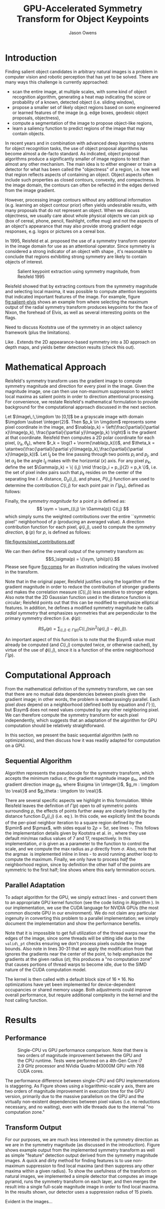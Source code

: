 #+TITLE: GPU-Accelerated Symmetry Transform for Object Keypoints
#+AUTHOR: Jason Owens
#+OPTIONS: toc:nil
#+STARTUP: hidestars
#+LaTeX_HEADER: \input{header.tex}
#+LaTeX_HEADER: \usepackage{ae,aecompl} \usepackage{biblatex} \bibliography{Symmetry}
* Introduction
  :PROPERTIES:
  :ATTACH_DIR: /home/jlowens/dev/pkgs/gast/docs/Introduction/
  :END:
Finding salient object candidates in arbitrary natural images is a problem in computer vision and robotic perception that has yet to be solved. There are many ways this challenge is currently approached:

- scan the entire image, at multiple scales, with some kind of object recognition algorithm, generating a heat map indicating the score or probability of a known, detected object (i.e. sliding window),
- propose a smaller set of likely object regions based on some engineered or learned features of the image (e.g. edge boxes, geodesic object proposals, objectness),
- compute a segmentation of the image to propose object-like regions,
- learn a saliency function to predict regions of the image that may contain objects.

In recent years and in combination with advanced deep learning systems for object recognition tasks, the use of object proposal algorithms has become almost a de-facto standard. As indicated, object proposal algorithms produce a significantly smaller of image regions to test than almost any other mechanism. The main idea is to either engineer or train a detector for what has been called the "objectness" of a region, i.e. how well that region reflects aspects of containing an object. Object aspects often include such properties as closed contours, convexity, and compactness. In the image domain, the contours can often be reflected in the edges derived from the image gradient.

However, processing image contours without any additional information (e.g. learning an object contour prior) often yields undesirable results, with many proposals that do not represent an object. When we discuss objectness, we usually care about whole physical objects we can pick up (box of cereal, phone, pencil, flashlight, coffee mug) and not the aspects of an object's appearance that may also provide strong gradient edge responses, e.g. logos or pictures on a cereal box.

# need to get to the point here regarding the object keypoints vs. object proposals

In 1995, Reisfeld et al. proposed the use of a symmetry transform operator in the image domain for use as an attentional operator. Since symmetry is considered a strong indicator of an object with shape \cite{reisfeld_robust_1992,dickinson_symmetry_2013}, it's reasonable to conclude that regions exhibiting strong symmetry are likely to contain objects of interest.

#+CAPTION: Salient keypoint extraction using symmetry magnitude, from Reisfeld 1995
#+ATTR_LATEX: :width 0.5\linewidth
#+NAME: fig:salient-elvis
[[file:Introduction/elvis.png]]

Reisfeld showed that by extracting contours from the symmetry magnitude and selecting local maxima, it was possible to compute attention keypoints that indicated important features of the image. For example, figure [[fig:salient-elvis]] shows an example from \cite{reisfeld_context_1995} where selecting the maximum output of the radial symmetry transform produces keypoints for the face of Nixon, the forehead of Elvis, as well as several interesting points on the flags. 

Need to discuss Kootstra use of the symmetry in an object saliency framework (plus the limitations). 

Like \cite{potapova_local_2012}. Extends the 2D appearance-based symmetry into a 3D approach on depth maps, and yields better detection results (check this out).

* Mathematical Approach

Reisfeld's symmetry transform uses the gradient image to compute symmetry magnitude and direction for every pixel in the image. Given the magnitude image, one can then use non-maximum suppression to select local maxima as salient points in order to direction attentional processing. For convenience, we restate Reisfeld's mathematical formulation to provide background for the computational approach discussed in the next section. 

Let $\Image\,:\,\imgdom \to [0,1]$ be a grayscale image with domain $\imgdom \subset \integer{2}$. Then $p_k \in \imgdom$ represents some pixel coordinate in the image, and $\nabla(p_k) = \left(\frac{\partial}{\partial x}\Image(p_k), \frac{\partial}{\partial y}\Image(p_k) \right)$ is the gradient at that coordinate. Reisfeld then computes a 2D polar coordinate for each pixel, $(r_k,\theta_k)$, where $r_k = \log(1 + \norm{\nabla(p_k)})$, and $\theta_k = \atantwo(\frac{\partial}{\partial y}\Image(p_k),\frac{\partial}{\partial x}\Image(p_k))$. Let $l_{ij}$ be the line passing through two points $p_i$ and $p_j$, and let $\alpha_{ij}$ be the angle $l_{ij}$ makes with the horizontal ($x$) axis. For any pixel $p_k$, define the set $\Gamma(p_k) = \{ (i,j) \mid \frac{p_i + p_j}{2} = p_k \}$, i.e. the set of pixel index pairs such that $p_k$ resides on the center of the separating line $l$. A distance, $D_\sigma(i,j)$, and phase, $P(i,j)$ function are used to determine the contribution $C(i,j)$ for each point pair in $\Gamma(p_k)$, defined as follows:

\begin{align}
D_\sigma(i,j) &= \frac{1}{\sqrt{2\pi}\sigma}e^{-\frac{\norm{p_i - p_j}}{2\sigma}} \label{eq:dist} \\
P(i,j)        &= \left(1 - \cos(\theta_i + \theta_j - 2\alpha_{ij})\right)\left(1 - \cos(\theta_i - \theta_j)\right) \label{eq:phase}\\
C(i,j)        &= D_\sigma(i,j)P(i,j)r_i r_j \label{eq:cont}
\end{align}

Finally, the /symmetry magnitude/ for a point $p$ is defined as:
\[ \sym = \sum_{(i,j) \in \Gamma(p)} C(i,j) \] which simply sums the weighted contributions over the entire ``symmetric pixel'' neighborhood of $p$ (producing an averaged value). A direction contribution function for each pixel, $\psi(i,j)$, used to compute the /symmetry direction/, $\operatorname{\phi}(p)$ for $p$, is defined as follows:

\begin{align}
\psi(i,j) &= \frac{\theta_i + \theta_j}{2} \\
\phi(p)   &= \psi(i^*,j^*)\quad\mathrm{where}\quad(i^*,j^*) = \operatorname*{argmax}_{(i,j) \in \Gamma(p)} C(i,j)
\end{align} 

#+CAPTION: Illustration of the geometry and quantities involved in computing pixel pair contributions for the symmetry around point $p$.
#+ATTR_LATEX: :width 0.6\linewidth
#+NAME: fig:comps
[[file:figures/pixel_contributions.pdf]]

We can then define the overall output of the symmetry transform as:
\[S_\sigma(p) = \{\sym, \phi(p)\}.\] Please see figure [[fig:comps]] for an illustration indicating the values involved in the transform.

Note that in the original paper, Reisfeld justifies using the logarithm of the gradient magnitude in order to reduce the contribution of stronger gradients and makes the correlation measure ($C(i,j)$) less sensitive to stronger edges. Also note that the 2D Gaussian function used in the distance function is circular; Reisfeld points out that this can be modified to emphasize elliptical features. In addition, he defines a modified symmetry magnitude he calls /radial symmetry/ that emphasizes symmetries that are perpendicular to the primary symmetry direction (i.e. $\phi(p)$:

\[ RS_\sigma(p) = \sum_{(i,j) \in \Gamma(p)} C(i,j) \sin^2 \left(\psi(i,j) - \phi(i,j)\right). \] 

An important aspect of this function is to note that the $\sym$ value must already be computed (and $C(i,j)$ computed twice, or otherwise cached), by virtue of the use of $\phi(i,j)$, since it is a function of the entire neighborhood $\Gamma(p)$.

* Computational Approach
From the mathematical definition of the symmetry transform, we can see that there are no mutual data dependencies between pixels given the gradient image; in other words, the problem is embarrassingly parallel. Each pixel /does/ depend on a neighborhood (defined both by equation \ref{eq:dist} and $\Gamma(\cdot)$), but $\sym$ does not need values computed by any other neighboring pixel. We can therefore compute the symmetry transform for each pixel independently, which suggests that an adaptation of the algorithm for GPU computation should be relatively straightforward. 

In this section, we present the basic sequential algorithm (with no optimizations), and then discuss how it was readily adapted for computation on a GPU. 

** Sequential Algorithm

Algorithm \ref{alg:sym} represents the pseudocode for the symmetry transform, which accepts the minimum radius $\sigma$, the gradient magnitude image $g_m$, and the gradient direction image $g_\theta$, where $\sigma \in \integer{}$, $g_m : \imgdom \to \real{}$ and $g_\theta : \imgdom \to \real{}$. 

There are several specific aspects we highlight in this formulation. While Reisfeld leaves the definition of $\Gamma(p)$ open to /all/ symmetric points surrounding $p$, the effects of points further away are clearly limited by the distance function $D_\sigma(i,j)$ (i.e. eq \ref{eq:dist}). In this code, we explicitly limit the bounds of the per-pixel neighbor iteration to a square region defined by the $\pmin$ and $\pmax$, with sides equal to $2\rho = 5\sigma$, see lines \ref{ln:gamma}-\ref{ln:gamma2}. This follows the implementation details given by Kootstra et al. in \cite{kootstra_using_2010}, where they use default min/max radius values of 7 and 17, respectively. In this implementation, $\sigma$ is given as a parameter to the function to control the scale, and we compute the max radius as $\rho$ directly from $\sigma$. Also, note that the $\operatorname{argmax}$ is implemented inline in lines \ref{ln:argmax}-\ref{ln:argmax2} to avoid running another loop to compute the maximum. Finally, we only have to process /half/ the neighborhood region, since by definition the other half of the points are symmetric to the first half; line \ref{ln:break} shows where this early termination occurs. 

\begin{algorithm}[ht]
\caption{Symmetry Transform}\label{alg:sym}
\begin{algorithmic}[1]
\Function{symmetry}{$\sigma,g_m,g_\theta$}\Comment{\parbox[t]{.5\linewidth}{Symmetry transform with radius $\sigma$ for $\Image$ with gradient magnitude $g_m$ and gradient direction $g_\theta$.}}
\State $\rho \gets 2.5\sigma$
\State $S_m, S_\theta \gets$ new arrays of $\real{}$ compatible with $\Image$
\For{$y \gets 0, \operatorname{rows}(\Image)$}\Comment{Iterate over all pixels in $\imgdom$}
\For{$x \gets 0, \operatorname{cols}(\Image)$}
\State $M, C_{ij}, \psi_{ij}, \cmax, \phi_p, \alpha_{ij} \gets 0$ \label{ln:par}
\State $p \gets [x,y]\T$
\State $\pmin \gets p - \rho$
\State $\pmax \gets p + \rho$
\For{$j \gets \pmin[y], \pmax[y] $}\Comment{Iterate over all pixel indices in the square $(\pmin,\pmax)$}\label{ln:gamma}
\For{$i \gets \pmin[x], \pmax[x] $}\label{ln:gamma2}
\State $p_i \gets [i,j]\T$
\State $p_j \gets p - (p_i - p)$ \Comment{Compute the mirror point}
\If{$p_i = p$}
\State terminate neighborhood loop \Comment{All remaining $p_i,p_j$ pixel pairs are symmetric}\label{ln:break}
\EndIf
\If{$\operatorname{valid\_pt}(p_i) \wedge \operatorname{valid\_pt}(p_j)$}
\State $r_i,\theta_i \gets \operatorname{pt\_gradient}(g_m,g_\theta,p_i)$
\State $r_j,\theta_j \gets \operatorname{pt\_gradient}(g_m,g_\theta,p_j)$
\State $\delta_{ij} \gets p_j - p_i$
\State $\alpha_{ij} \gets \atantwo(\delta_{ij}[y],\delta_{ij}[x])$
\State $C_{ij} \gets r_i r_j \operatorname{D}(i,j,\sigma) \operatorname{P}(\alpha_{ij},i,j)$
\State $M \gets M + C_{ij}$
\State $\psi_{ij} \gets \frac{(\theta_i + \theta_j)}{2}$
\If{$C_{ij} > \cmax$} \label{ln:argmax}
\State $\cmax \gets C_{ij}$
\State $\phi_p \gets \psi_{ij}$
\EndIf \label{ln:argmax2}
\EndIf
\EndFor
\EndFor
\State $S_m(p) \gets M$
\State $S_\theta(p) \gets \phi_p$ \label{ln:par2}
\EndFor
\EndFor
\State \Return{$S_m,S_\theta$}
\EndFunction
\end{algorithmic}
\end{algorithm}

** Parallel Adaptation

To adapt algorithm \ref{alg:sym} for the GPU, we simply extract lines \ref{ln:par}-\ref{ln:par2} and convert them to an appropriate GPU kernel function (see the code listing in Algorithm \ref{alg:kernel}). In our implementation, we use the CUDA language for NVIDIA GPUs (the most common discrete GPU in our environment). We do not claim any particular ingenuity in converting this problem to a parallel implementation; we simply document the implementation and show the performance benefits. 

Note that it is impossible to get full utilization of the thread warps near the edges of the image, since some threads will be sitting idle due to the =valid\_pt= checks ensuring we don't process pixels outside the image bounds. Also note in lines 30-31 that we apply the modification from \cite{kootstra_using_2010} that ignores the gradients near the center of the point, to help emphasize the gradients at the given radius ($\sigma$); this produces a "no computation zone" that causes portions of thread warps to become idle, due to the SIMD nature of the CUDA computation model.

The kernel is then called with a default block size of $16\times16$. No optimizations have yet been implemented for device-dependent occupancies or shared memory usage. Both adjustments could improve overall performance, but require additional complexity in the kernel and the host calling function. 

\begin{algorithm}[ht]
\caption{Parallel Cuda Kernel}\label{alg:kernel}
\lstinputlisting[numbers=left,style=cuda,firstline=146,lastline=198]{../src/symmetry_transform.cu}
\end{algorithm}

* Results
** Performance

 #+CAPTION: Single-CPU vs GPU performance comparison. Note that there is two orders of magnitude improvement between the GPU and the CPU runtime. Tests were performed on a 4th-Gen Core i7 2.9 GHz processor and NVidia Quadro M3000M GPU with 768 CUDA cores.
 #+ATTR_LATEX: :width 0.6\linewidth
 #+NAME: fig:perf
 [[file:figures/cpu_v_gpu.png]]

The performance difference between single-CPU and GPU implementations is staggering. As Figure \ref{fig:perf} shows using a logarithmic-scale y axis, there are two orders of magnitude improvement in execution time for the GPU version, primarily due to the massive parallelism on the GPU and the virtually non-existent dependencies between pixel values (i.e. no reductions necessary, and no waiting), even with idle threads due to the internal "no computation zone." 

** Transform Output

For our purposes, we are much less interested in the symmetry direction as we are in the symmetry magnitude (as discussed in the introduction). Figure \ref{fig:ex_xforms} shows example output from the implemented symmetry transform as well as simple "feature" detection output derived from the symmetry magnitude images. A quick and dirty method for finding features is to use non-maximum suppression to find local maxima (and then suppress any other maxima within a given radius). To show the usefulness of the transform on natural images, we implemented a simple detector that computes an image pyramid, runs the symmetry transform on each layer, and then merges the result into a single full-scale magnitude image in order to find local maxima. In the results shown, our detector uses a suppression radius of 15 pixels. 

Evident in the images...

\begin{figure}
\centering
\subfloat[]{\label{fig:kit_smag_0}\includegraphics[width=0.2\linewidth]{figures/kitchen_smag_1}}
\subfloat[]{\label{fig:kit_feats_0}\includegraphics[width=0.2\linewidth]{figures/kitchen_feats_1}}
\subfloat[]{\label{fig:meet_smag_0}\includegraphics[width=0.2\linewidth]{figures/meeting_smag_1}}
\subfloat[]{\label{fig:meet_feats_0}\includegraphics[width=0.2\linewidth]{figures/meeting_feats_1}}\\
\subfloat[]{\label{fig:kit_smag_1}\includegraphics[width=0.2\linewidth]{figures/kitchen_smag_3}}
\subfloat[]{\label{fig:kit_feats_1}\includegraphics[width=0.2\linewidth]{figures/kitchen_feats_3}}
\subfloat[]{\label{fig:meet_smag_1}\includegraphics[width=0.2\linewidth]{figures/meeting_smag_3}}
\subfloat[]{\label{fig:meet_feats_1}\includegraphics[width=0.2\linewidth]{figures/meeting_feats_3}}\\
\subfloat[]{\label{fig:kit_smag_2}\includegraphics[width=0.2\linewidth]{figures/kitchen_smag_5}}
\subfloat[]{\label{fig:kit_feats_2}\includegraphics[width=0.2\linewidth]{figures/kitchen_feats_5}}
\subfloat[]{\label{fig:meet_smag_2}\includegraphics[width=0.2\linewidth]{figures/meeting_smag_5}}
\subfloat[]{\label{fig:meet_feats_2}\includegraphics[width=0.2\linewidth]{figures/meeting_feats_5}}\\
\subfloat[]{\label{fig:kit_smag_3}\includegraphics[width=0.2\linewidth]{figures/kitchen_smag_7}}
\subfloat[]{\label{fig:kit_feats_3}\includegraphics[width=0.2\linewidth]{figures/kitchen_feats_7}}
\subfloat[]{\label{fig:meet_smag_3}\includegraphics[width=0.2\linewidth]{figures/meeting_smag_7}}
\subfloat[]{\label{fig:meet_feats_3}\includegraphics[width=0.2\linewidth]{figures/meeting_feats_7}}\\
\subfloat[]{\label{fig:kit_smag_4}\includegraphics[width=0.2\linewidth]{figures/kitchen_smag_9}}
\subfloat[]{\label{fig:kit_feats_4}\includegraphics[width=0.2\linewidth]{figures/kitchen_feats_9}}
\subfloat[]{\label{fig:meet_smag_4}\includegraphics[width=0.2\linewidth]{figures/meeting_smag_9}}
\subfloat[]{\label{fig:meet_feats_4}\includegraphics[width=0.2\linewidth]{figures/meeting_feats_9}}
\caption{Five consecutive images each of the =kitchen\_small= (left pair) and =meeting\_small= (right pair) scenes from the rgbd\_scenes dataset \cite{Henry2012}. For each pair, the computed symmetry magnitude is shown on the left, and the local maxima found using non-maximum suppression is shown on the left, using radius 15.}
\label{fig:ex_xforms}
\end{figure}

* Future work



* Conclusion

\printbibliography
